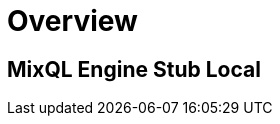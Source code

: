 = Overview
:navtitle: Overview
:keywords: sql, engine, spark, protobuf
:description: Protobuf desc

== MixQL Engine Stub Local

////
This is the start page of project's documentation, and therefore likely the first thing people read.

Main links for editors:
- AsciiDoc syntax https://docs.asciidoctor.org/asciidoc/latest/syntax-quick-reference/
- Antora Pages https://docs.antora.org/antora/latest/page/

////